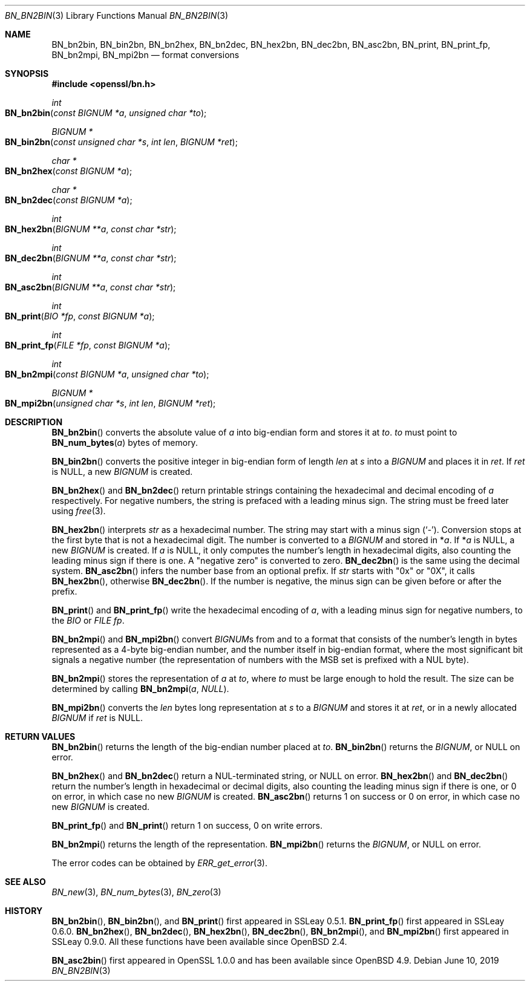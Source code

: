 .\"	$OpenBSD: BN_bn2bin.3,v 1.13 2019/06/10 14:58:48 schwarze Exp $
.\" full merge up to: OpenSSL a528d4f0 Oct 27 13:40:11 2015 -0400
.\" selective merge up to: OpenSSL 1212818e Sep 11 13:22:14 2018 +0100
.\"
.\" This file was written by Ulf Moeller <ulf@openssl.org>.
.\" Copyright (c) 2000, 2002, 2016 The OpenSSL Project.  All rights reserved.
.\"
.\" Redistribution and use in source and binary forms, with or without
.\" modification, are permitted provided that the following conditions
.\" are met:
.\"
.\" 1. Redistributions of source code must retain the above copyright
.\"    notice, this list of conditions and the following disclaimer.
.\"
.\" 2. Redistributions in binary form must reproduce the above copyright
.\"    notice, this list of conditions and the following disclaimer in
.\"    the documentation and/or other materials provided with the
.\"    distribution.
.\"
.\" 3. All advertising materials mentioning features or use of this
.\"    software must display the following acknowledgment:
.\"    "This product includes software developed by the OpenSSL Project
.\"    for use in the OpenSSL Toolkit. (http://www.openssl.org/)"
.\"
.\" 4. The names "OpenSSL Toolkit" and "OpenSSL Project" must not be used to
.\"    endorse or promote products derived from this software without
.\"    prior written permission. For written permission, please contact
.\"    openssl-core@openssl.org.
.\"
.\" 5. Products derived from this software may not be called "OpenSSL"
.\"    nor may "OpenSSL" appear in their names without prior written
.\"    permission of the OpenSSL Project.
.\"
.\" 6. Redistributions of any form whatsoever must retain the following
.\"    acknowledgment:
.\"    "This product includes software developed by the OpenSSL Project
.\"    for use in the OpenSSL Toolkit (http://www.openssl.org/)"
.\"
.\" THIS SOFTWARE IS PROVIDED BY THE OpenSSL PROJECT ``AS IS'' AND ANY
.\" EXPRESSED OR IMPLIED WARRANTIES, INCLUDING, BUT NOT LIMITED TO, THE
.\" IMPLIED WARRANTIES OF MERCHANTABILITY AND FITNESS FOR A PARTICULAR
.\" PURPOSE ARE DISCLAIMED.  IN NO EVENT SHALL THE OpenSSL PROJECT OR
.\" ITS CONTRIBUTORS BE LIABLE FOR ANY DIRECT, INDIRECT, INCIDENTAL,
.\" SPECIAL, EXEMPLARY, OR CONSEQUENTIAL DAMAGES (INCLUDING, BUT
.\" NOT LIMITED TO, PROCUREMENT OF SUBSTITUTE GOODS OR SERVICES;
.\" LOSS OF USE, DATA, OR PROFITS; OR BUSINESS INTERRUPTION)
.\" HOWEVER CAUSED AND ON ANY THEORY OF LIABILITY, WHETHER IN CONTRACT,
.\" STRICT LIABILITY, OR TORT (INCLUDING NEGLIGENCE OR OTHERWISE)
.\" ARISING IN ANY WAY OUT OF THE USE OF THIS SOFTWARE, EVEN IF ADVISED
.\" OF THE POSSIBILITY OF SUCH DAMAGE.
.\"
.Dd $Mdocdate: June 10 2019 $
.Dt BN_BN2BIN 3
.Os
.Sh NAME
.Nm BN_bn2bin ,
.Nm BN_bin2bn ,
.Nm BN_bn2hex ,
.Nm BN_bn2dec ,
.Nm BN_hex2bn ,
.Nm BN_dec2bn ,
.Nm BN_asc2bn ,
.Nm BN_print ,
.Nm BN_print_fp ,
.Nm BN_bn2mpi ,
.Nm BN_mpi2bn
.Nd format conversions
.Sh SYNOPSIS
.In openssl/bn.h
.Ft int
.Fo BN_bn2bin
.Fa "const BIGNUM *a"
.Fa "unsigned char *to"
.Fc
.Ft BIGNUM *
.Fo BN_bin2bn
.Fa "const unsigned char *s"
.Fa "int len"
.Fa "BIGNUM *ret"
.Fc
.Ft char *
.Fo BN_bn2hex
.Fa "const BIGNUM *a"
.Fc
.Ft char *
.Fo BN_bn2dec
.Fa "const BIGNUM *a"
.Fc
.Ft int
.Fo BN_hex2bn
.Fa "BIGNUM **a"
.Fa "const char *str"
.Fc
.Ft int
.Fo BN_dec2bn
.Fa "BIGNUM **a"
.Fa "const char *str"
.Fc
.Ft int
.Fo BN_asc2bn
.Fa "BIGNUM **a"
.Fa "const char *str"
.Fc
.Ft int
.Fo BN_print
.Fa "BIO *fp"
.Fa "const BIGNUM *a"
.Fc
.Ft int
.Fo BN_print_fp
.Fa "FILE *fp"
.Fa "const BIGNUM *a"
.Fc
.Ft int
.Fo BN_bn2mpi
.Fa "const BIGNUM *a"
.Fa "unsigned char *to"
.Fc
.Ft BIGNUM *
.Fo BN_mpi2bn
.Fa "unsigned char *s"
.Fa "int len"
.Fa "BIGNUM *ret"
.Fc
.Sh DESCRIPTION
.Fn BN_bn2bin
converts the absolute value of
.Fa a
into big-endian form and stores it at
.Fa to .
.Fa to
must point to
.Fn BN_num_bytes a
bytes of memory.
.Pp
.Fn BN_bin2bn
converts the positive integer in big-endian form of length
.Fa len
at
.Fa s
into a
.Vt BIGNUM
and places it in
.Fa ret .
If
.Fa ret
is
.Dv NULL ,
a new
.Vt BIGNUM
is created.
.Pp
.Fn BN_bn2hex
and
.Fn BN_bn2dec
return printable strings containing the hexadecimal and decimal encoding of
.Fa a
respectively.
For negative numbers, the string is prefaced with a leading minus sign.
The string must be freed later using
.Xr free 3 .
.Pp
.Fn BN_hex2bn
interprets
.Fa str
as a hexadecimal number.
The string may start with a minus sign
.Pq Sq - .
Conversion stops at the first byte that is not a hexadecimal digit.
The number is converted to a
.Vt BIGNUM
and stored in
.Pf * Fa a .
If
.Pf * Fa a
is
.Dv NULL ,
a new
.Vt BIGNUM
is created.
If
.Fa a
is
.Dv NULL ,
it only computes the number's length in hexadecimal digits,
also counting the leading minus sign if there is one.
A "negative zero" is converted to zero.
.Fn BN_dec2bn
is the same using the decimal system.
.Fn BN_asc2bn
infers the number base from an optional prefix.
If
.Fa str
starts with
.Qq 0x
or
.Qq 0X ,
it calls
.Fn BN_hex2bn ,
otherwise
.Fn BN_dec2bn .
If the number is negative, the minus sign can be given before or
after the prefix.
.Pp
.Fn BN_print
and
.Fn BN_print_fp
write the hexadecimal encoding of
.Fa a ,
with a leading minus sign for negative numbers, to the
.Vt BIO
or
.Vt FILE
.Fa fp .
.Pp
.Fn BN_bn2mpi
and
.Fn BN_mpi2bn
convert
.Vt BIGNUM Ns s
from and to a format that consists of the number's length in bytes
represented as a 4-byte big-endian number, and the number itself in
big-endian format, where the most significant bit signals a negative
number (the representation of numbers with the MSB set is prefixed with
a NUL byte).
.Pp
.Fn BN_bn2mpi
stores the representation of
.Fa a
at
.Fa to ,
where
.Fa to
must be large enough to hold the result.
The size can be determined by calling
.Fn BN_bn2mpi a  NULL .
.Pp
.Fn BN_mpi2bn
converts the
.Fa len
bytes long representation at
.Fa s
to a
.Vt BIGNUM
and stores it at
.Fa ret ,
or in a newly allocated
.Vt BIGNUM
if
.Fa ret
is
.Dv NULL .
.Sh RETURN VALUES
.Fn BN_bn2bin
returns the length of the big-endian number placed at
.Fa to .
.Fn BN_bin2bn
returns the
.Vt BIGNUM ,
or
.Dv NULL
on error.
.Pp
.Fn BN_bn2hex
and
.Fn BN_bn2dec
return a NUL-terminated string, or
.Dv NULL
on error.
.Fn BN_hex2bn
and
.Fn BN_dec2bn
return the number's length in hexadecimal or decimal digits,
also counting the leading minus sign if there is one,
or 0 on error, in which case no new
.Vt BIGNUM
is created.
.Fn BN_asc2bn
returns 1 on success or 0 on error, in which case no new
.Vt BIGNUM
is created.
.Pp
.Fn BN_print_fp
and
.Fn BN_print
return 1 on success, 0 on write errors.
.Pp
.Fn BN_bn2mpi
returns the length of the representation.
.Fn BN_mpi2bn
returns the
.Vt BIGNUM ,
or
.Dv NULL
on error.
.Pp
The error codes can be obtained by
.Xr ERR_get_error 3 .
.Sh SEE ALSO
.Xr BN_new 3 ,
.Xr BN_num_bytes 3 ,
.Xr BN_zero 3
.Sh HISTORY
.Fn BN_bn2bin ,
.Fn BN_bin2bn ,
and
.Fn BN_print
first appeared in SSLeay 0.5.1.
.Fn BN_print_fp
first appeared in SSLeay 0.6.0.
.Fn BN_bn2hex ,
.Fn BN_bn2dec ,
.Fn BN_hex2bn ,
.Fn BN_dec2bn ,
.Fn BN_bn2mpi ,
and
.Fn BN_mpi2bn
first appeared in SSLeay 0.9.0.
All these functions have been available since
.Ox 2.4 .
.Pp
.Fn BN_asc2bin
first appeared in OpenSSL 1.0.0 and has been available since
.Ox 4.9 .
